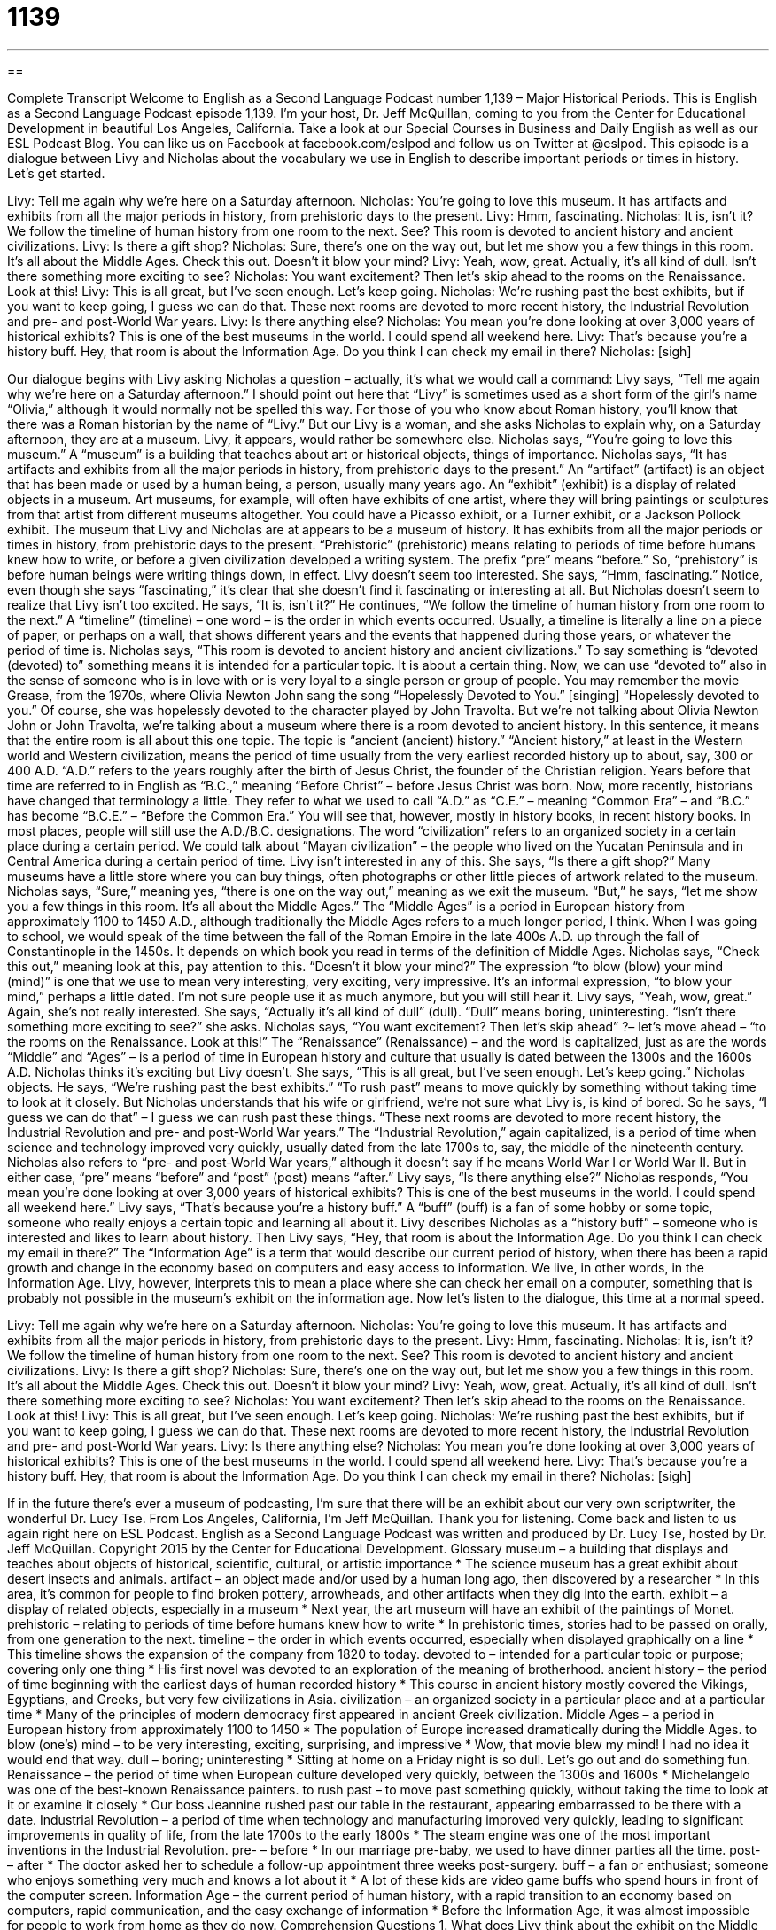 = 1139
:toc: left
:toclevels: 3
:sectnums:
:stylesheet: ../../../myAdocCss.css

'''

== 

Complete Transcript
Welcome to English as a Second Language Podcast number 1,139 – Major Historical Periods.
This is English as a Second Language Podcast episode 1,139. I’m your host, Dr. Jeff McQuillan, coming to you from the Center for Educational Development in beautiful Los Angeles, California.
Take a look at our Special Courses in Business and Daily English as well as our ESL Podcast Blog. You can like us on Facebook at facebook.com/eslpod and follow us on Twitter at @eslpod.
This episode is a dialogue between Livy and Nicholas about the vocabulary we use in English to describe important periods or times in history. Let’s get started.
[start of dialogue]
Livy: Tell me again why we’re here on a Saturday afternoon.
Nicholas: You’re going to love this museum. It has artifacts and exhibits from all the major periods in history, from prehistoric days to the present.
Livy: Hmm, fascinating.
Nicholas: It is, isn’t it? We follow the timeline of human history from one room to the next. See? This room is devoted to ancient history and ancient civilizations.
Livy: Is there a gift shop?
Nicholas: Sure, there’s one on the way out, but let me show you a few things in this room. It’s all about the Middle Ages. Check this out. Doesn’t it blow your mind?
Livy: Yeah, wow, great. Actually, it’s all kind of dull. Isn’t there something more exciting to see?
Nicholas: You want excitement? Then let’s skip ahead to the rooms on the Renaissance. Look at this!
Livy: This is all great, but I’ve seen enough. Let’s keep going.
Nicholas: We’re rushing past the best exhibits, but if you want to keep going, I guess we can do that. These next rooms are devoted to more recent history, the Industrial Revolution and pre- and post-World War years.
Livy: Is there anything else?
Nicholas: You mean you’re done looking at over 3,000 years of historical exhibits? This is one of the best museums in the world. I could spend all weekend here.
Livy: That’s because you’re a history buff. Hey, that room is about the Information Age. Do you think I can check my email in there?
Nicholas: [sigh]
[end of dialogue]
Our dialogue begins with Livy asking Nicholas a question – actually, it’s what we would call a command: Livy says, “Tell me again why we’re here on a Saturday afternoon.” I should point out here that “Livy” is sometimes used as a short form of the girl’s name “Olivia,” although it would normally not be spelled this way. For those of you who know about Roman history, you’ll know that there was a Roman historian by the name of “Livy.” But our Livy is a woman, and she asks Nicholas to explain why, on a Saturday afternoon, they are at a museum.
Livy, it appears, would rather be somewhere else. Nicholas says, “You’re going to love this museum.” A “museum” is a building that teaches about art or historical objects, things of importance. Nicholas says, “It has artifacts and exhibits from all the major periods in history, from prehistoric days to the present.” An “artifact” (artifact) is an object that has been made or used by a human being, a person, usually many years ago.
An “exhibit” (exhibit) is a display of related objects in a museum. Art museums, for example, will often have exhibits of one artist, where they will bring paintings or sculptures from that artist from different museums altogether. You could have a Picasso exhibit, or a Turner exhibit, or a Jackson Pollock exhibit. The museum that Livy and Nicholas are at appears to be a museum of history. It has exhibits from all the major periods or times in history, from prehistoric days to the present.
“Prehistoric” (prehistoric) means relating to periods of time before humans knew how to write, or before a given civilization developed a writing system. The prefix “pre” means “before.” So, “prehistory” is before human beings were writing things down, in effect. Livy doesn’t seem too interested. She says, “Hmm, fascinating.” Notice, even though she says “fascinating,” it’s clear that she doesn’t find it fascinating or interesting at all. But Nicholas doesn’t seem to realize that Livy isn’t too excited. He says, “It is, isn’t it?”
He continues, “We follow the timeline of human history from one room to the next.” A “timeline” (timeline) – one word – is the order in which events occurred. Usually, a timeline is literally a line on a piece of paper, or perhaps on a wall, that shows different years and the events that happened during those years, or whatever the period of time is. Nicholas says, “This room is devoted to ancient history and ancient civilizations.” To say something is “devoted (devoted) to” something means it is intended for a particular topic. It is about a certain thing.
Now, we can use “devoted to” also in the sense of someone who is in love with or is very loyal to a single person or group of people. You may remember the movie Grease, from the 1970s, where Olivia Newton John sang the song “Hopelessly Devoted to You.” [singing] “Hopelessly devoted to you.” Of course, she was hopelessly devoted to the character played by John Travolta. But we’re not talking about Olivia Newton John or John Travolta, we’re talking about a museum where there is a room devoted to ancient history.
In this sentence, it means that the entire room is all about this one topic. The topic is “ancient (ancient) history.” “Ancient history,” at least in the Western world and Western civilization, means the period of time usually from the very earliest recorded history up to about, say, 300 or 400 A.D. “A.D.” refers to the years roughly after the birth of Jesus Christ, the founder of the Christian religion. Years before that time are referred to in English as “B.C.,” meaning “Before Christ” – before Jesus Christ was born.
Now, more recently, historians have changed that terminology a little. They refer to what we used to call “A.D.” as “C.E.” – meaning “Common Era” – and “B.C.” has become “B.C.E.” – “Before the Common Era.” You will see that, however, mostly in history books, in recent history books. In most places, people will still use the A.D./B.C. designations. The word “civilization” refers to an organized society in a certain place during a certain period. We could talk about “Mayan civilization” – the people who lived on the Yucatan Peninsula and in Central America during a certain period of time.
Livy isn’t interested in any of this. She says, “Is there a gift shop?” Many museums have a little store where you can buy things, often photographs or other little pieces of artwork related to the museum. Nicholas says, “Sure,” meaning yes, “there is one on the way out,” meaning as we exit the museum. “But,” he says, “let me show you a few things in this room. It’s all about the Middle Ages.”
The “Middle Ages” is a period in European history from approximately 1100 to 1450 A.D., although traditionally the Middle Ages refers to a much longer period, I think. When I was going to school, we would speak of the time between the fall of the Roman Empire in the late 400s A.D. up through the fall of Constantinople in the 1450s. It depends on which book you read in terms of the definition of Middle Ages.
Nicholas says, “Check this out,” meaning look at this, pay attention to this. “Doesn’t it blow your mind?” The expression “to blow (blow) your mind (mind)” is one that we use to mean very interesting, very exciting, very impressive. It’s an informal expression, “to blow your mind,” perhaps a little dated. I’m not sure people use it as much anymore, but you will still hear it. Livy says, “Yeah, wow, great.” Again, she’s not really interested. She says, “Actually it’s all kind of dull” (dull). “Dull” means boring, uninteresting. “Isn’t there something more exciting to see?” she asks.
Nicholas says, “You want excitement? Then let’s skip ahead” ?– let’s move ahead – “to the rooms on the Renaissance. Look at this!” The “Renaissance” (Renaissance) – and the word is capitalized, just as are the words “Middle” and “Ages” – is a period of time in European history and culture that usually is dated between the 1300s and the 1600s A.D.
Nicholas thinks it’s exciting but Livy doesn’t. She says, “This is all great, but I’ve seen enough. Let’s keep going.” Nicholas objects. He says, “We’re rushing past the best exhibits.” “To rush past” means to move quickly by something without taking time to look at it closely. But Nicholas understands that his wife or girlfriend, we’re not sure what Livy is, is kind of bored. So he says, “I guess we can do that” – I guess we can rush past these things.
“These next rooms are devoted to more recent history, the Industrial Revolution and pre- and post-World War years.” The “Industrial Revolution,” again capitalized, is a period of time when science and technology improved very quickly, usually dated from the late 1700s to, say, the middle of the nineteenth century. Nicholas also refers to “pre- and post-World War years,” although it doesn’t say if he means World War I or World War II. But in either case, “pre” means “before” and “post” (post) means “after.”
Livy says, “Is there anything else?” Nicholas responds, “You mean you’re done looking at over 3,000 years of historical exhibits? This is one of the best museums in the world. I could spend all weekend here.” Livy says, “That’s because you’re a history buff.” A “buff” (buff) is a fan of some hobby or some topic, someone who really enjoys a certain topic and learning all about it. Livy describes Nicholas as a “history buff” – someone who is interested and likes to learn about history.
Then Livy says, “Hey, that room is about the Information Age. Do you think I can check my email in there?” The “Information Age” is a term that would describe our current period of history, when there has been a rapid growth and change in the economy based on computers and easy access to information. We live, in other words, in the Information Age. Livy, however, interprets this to mean a place where she can check her email on a computer, something that is probably not possible in the museum’s exhibit on the information age.
Now let’s listen to the dialogue, this time at a normal speed.
[start of dialogue]
Livy: Tell me again why we’re here on a Saturday afternoon.
Nicholas: You’re going to love this museum. It has artifacts and exhibits from all the major periods in history, from prehistoric days to the present.
Livy: Hmm, fascinating.
Nicholas: It is, isn’t it? We follow the timeline of human history from one room to the next. See? This room is devoted to ancient history and ancient civilizations.
Livy: Is there a gift shop?
Nicholas: Sure, there’s one on the way out, but let me show you a few things in this room. It’s all about the Middle Ages. Check this out. Doesn’t it blow your mind?
Livy: Yeah, wow, great. Actually, it’s all kind of dull. Isn’t there something more exciting to see?
Nicholas: You want excitement? Then let’s skip ahead to the rooms on the Renaissance. Look at this!
Livy: This is all great, but I’ve seen enough. Let’s keep going.
Nicholas: We’re rushing past the best exhibits, but if you want to keep going, I guess we can do that. These next rooms are devoted to more recent history, the Industrial Revolution and pre- and post-World War years.
Livy: Is there anything else?
Nicholas: You mean you’re done looking at over 3,000 years of historical exhibits? This is one of the best museums in the world. I could spend all weekend here.
Livy: That’s because you’re a history buff. Hey, that room is about the Information Age. Do you think I can check my email in there?
Nicholas: [sigh]
[end of dialogue]
If in the future there’s ever a museum of podcasting, I’m sure that there will be an exhibit about our very own scriptwriter, the wonderful Dr. Lucy Tse.
From Los Angeles, California, I’m Jeff McQuillan. Thank you for listening. Come back and listen to us again right here on ESL Podcast.
English as a Second Language Podcast was written and produced by Dr. Lucy Tse, hosted by Dr. Jeff McQuillan. Copyright 2015 by the Center for Educational Development.
Glossary
museum – a building that displays and teaches about objects of historical, scientific, cultural, or artistic importance
* The science museum has a great exhibit about desert insects and animals.
artifact – an object made and/or used by a human long ago, then discovered by a researcher
* In this area, it’s common for people to find broken pottery, arrowheads, and other artifacts when they dig into the earth.
exhibit – a display of related objects, especially in a museum
* Next year, the art museum will have an exhibit of the paintings of Monet.
prehistoric – relating to periods of time before humans knew how to write
* In prehistoric times, stories had to be passed on orally, from one generation to the next.
timeline – the order in which events occurred, especially when displayed graphically on a line
* This timeline shows the expansion of the company from 1820 to today.
devoted to – intended for a particular topic or purpose; covering only one thing
* His first novel was devoted to an exploration of the meaning of brotherhood.
ancient history – the period of time beginning with the earliest days of human recorded history
* This course in ancient history mostly covered the Vikings, Egyptians, and Greeks, but very few civilizations in Asia.
civilization – an organized society in a particular place and at a particular time
* Many of the principles of modern democracy first appeared in ancient Greek civilization.
Middle Ages – a period in European history from approximately 1100 to 1450
* The population of Europe increased dramatically during the Middle Ages.
to blow (one’s) mind – to be very interesting, exciting, surprising, and impressive
* Wow, that movie blew my mind! I had no idea it would end that way.
dull – boring; uninteresting
* Sitting at home on a Friday night is so dull. Let’s go out and do something fun.
Renaissance – the period of time when European culture developed very quickly, between the 1300s and 1600s
* Michelangelo was one of the best-known Renaissance painters.
to rush past – to move past something quickly, without taking the time to look at it or examine it closely
* Our boss Jeannine rushed past our table in the restaurant, appearing embarrassed to be there with a date.
Industrial Revolution – a period of time when technology and manufacturing improved very quickly, leading to significant improvements in quality of life, from the late 1700s to the early 1800s
* The steam engine was one of the most important inventions in the Industrial Revolution.
pre- – before
* In our marriage pre-baby, we used to have dinner parties all the time.
post- – after
* The doctor asked her to schedule a follow-up appointment three weeks post-surgery.
buff – a fan or enthusiast; someone who enjoys something very much and knows a lot about it
* A lot of these kids are video game buffs who spend hours in front of the computer screen.
Information Age – the current period of human history, with a rapid transition to an economy based on computers, rapid communication, and the easy exchange of information
* Before the Information Age, it was almost impossible for people to work from home as they do now.
Comprehension Questions
1. What does Livy think about the exhibit on the Middle Ages?
a) She thinks it’s difficult to understand.
b) She thinks it’s too simplistic.
c) She thinks it’s boring.
2. Why does Livy call Nicholas a history buff?
a) Because he doesn’t know anything about history.
b) Because he really enjoys learning about history.
c) Because he is much older than she is.
Answers at bottom.
What Else Does It Mean?
dull
The word “dull,” in this podcast, means boring or uninteresting: “This job is so dull on Friday afternoons, when few people come into the office.” When describing a knife or another object used for cutting, “dull” means not sharp: “This knife is too dull to even cut through a tomato.” Or, “These scissors are dull. You’ll be able to cut more easily if you sharpen them.” The word “dull “can also mean not shiny: “Use this polishing cloth to transform those dull jewels into shining beauties.” Finally, when the weather is “dull,” there is little sunshine and there are many clouds: “When he looked out the window and saw another dull, gray day in the Pacific Northwest, he sighed deeply.”
to rush past
In this podcast, the phrase “to rush past” means to move past something quickly, without taking the time to look at it or examine it closely: “While most shoppers were rushing past the street musicians, Xena stopped to listen, dance, and then give them some money.” The phrase “to rush around” means to do many things very quickly: “They spent the morning rushing around, taking clothes to the dry cleaner, going to the bank, buying groceries, and going to the post office.” Finally, the phrase “to rush (something) through” means to make something happen more quickly than it would normally, especially in government offices, departments, or systems: “Usually it takes years to approve a new medicine, but the FDA rushed the vaccine through the process.”
Culture Note
Unusual Museums
There are many unusual museums in the United States, but most of them are “quite” (very) small. However, there are a few that are large and “delve into” (explore the depths of) unusual topics. For example, consider these museums that focus on “cryptology” (the study of codes and code-breaking) and “espionage” (the practice of spying to obtain secret information, especially from another country’s government).
The National Security Administration, or NSA, is “affiliated” (connected; associated) with the National Cryptologic Museum in Maryland. It opened in 1993 and has about 50,000 visitors each year. At the museum, people can learn about the development of increasingly complex “codes” (a system of letters, numbers, and symbols used to represent something else, often used to send secret communications) and code-breaking technologies that have been important for international espionage.
In Washington, DC, people can visit the International Spy Museum, which opened in 2002. The museum “presents” (shows) many artifacts related to espionage, such as “gadgets” (devices) with secret “compartments” (openings or storage areas), such as glasses with cameras, or “canes” (sticks that help injured people walk) with the ability to shoot a bullet. The museum also has a program called “Spy in the City,” which gives people a “navigational device” (a tool that helps people find their way) and “clues” (partial ideas to help someone find or understand something) to find a “password” (secret word or phrase used to gain access or admission).
Finally, you may be interested in visiting the International Cryptozoology Museum in Maine. “Cryptozoology” refers to the study of hidden animals, especially those that most people would consider to be “mythological” (related to stories and legends, but not real). The museum provides information about “Bigfoot” (a large, ape-like creature thought to live in the forests of the Pacific Northwest), the Loch Ness Monster (a large, dinosaur-like creature thought to live in a lake in Scotland), and “mermaids” (creatures that are half human, half fish), among other “creatures” (animals; living beings).
Comprehension Answers
1 - c
2 - b